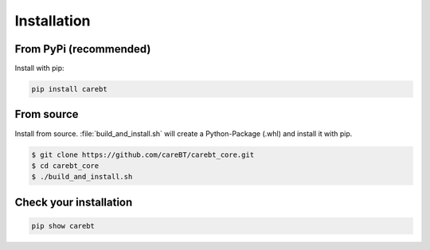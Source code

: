 Installation
============

From PyPi (recommended)
-----------------------

Install with pip:

.. code-block:: bash

    pip install carebt

From source
-----------

Install from source. :file:`build_and_install.sh` will create a Python-Package (.whl) and install it with pip.

.. code-block:: bash

    $ git clone https://github.com/careBT/carebt_core.git
    $ cd carebt_core
    $ ./build_and_install.sh

Check your installation
-----------------------

.. code-block:: bash

    pip show carebt